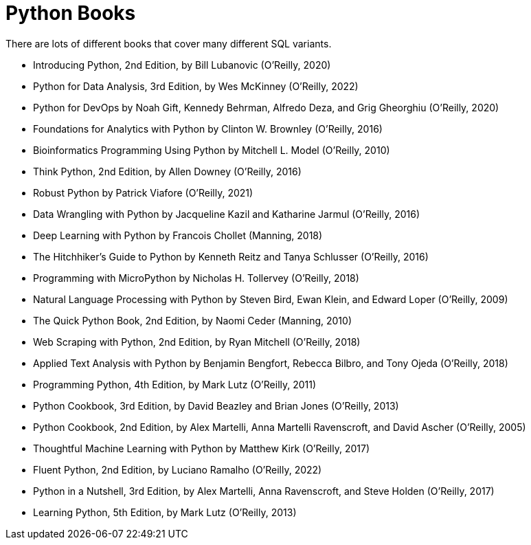 = Python Books

There are lots of different books that cover many different SQL variants.

* Introducing Python, 2nd Edition, by Bill Lubanovic (O'Reilly, 2020)

* Python for Data Analysis, 3rd Edition, by Wes McKinney (O'Reilly, 2022)

* Python for DevOps by Noah Gift, Kennedy Behrman, Alfredo Deza, and Grig Gheorghiu (O'Reilly, 2020)

* Foundations for Analytics with Python by Clinton W. Brownley (O'Reilly, 2016)

* Bioinformatics Programming Using Python by Mitchell L. Model (O'Reilly, 2010)

* Think Python, 2nd Edition, by Allen Downey (O'Reilly, 2016)

* Robust Python by Patrick Viafore (O'Reilly, 2021)

* Data Wrangling with Python by Jacqueline Kazil and Katharine Jarmul (O'Reilly, 2016)

* Deep Learning with Python by Francois Chollet (Manning, 2018)

* The Hitchhiker's Guide to Python by Kenneth Reitz and Tanya Schlusser (O'Reilly, 2016)

* Programming with MicroPython by Nicholas H. Tollervey (O'Reilly, 2018)

* Natural Language Processing with Python by Steven Bird, Ewan Klein, and Edward Loper (O'Reilly, 2009)

* The Quick Python Book, 2nd Edition, by Naomi Ceder (Manning, 2010)

* Web Scraping with Python, 2nd Edition, by Ryan Mitchell (O'Reilly, 2018)

* Applied Text Analysis with Python by Benjamin Bengfort, Rebecca Bilbro, and Tony Ojeda (O'Reilly, 2018)

* Programming Python, 4th Edition, by Mark Lutz (O'Reilly, 2011)

* Python Cookbook, 3rd Edition, by David Beazley and Brian Jones (O'Reilly, 2013)

* Python Cookbook, 2nd Edition, by Alex Martelli, Anna Martelli Ravenscroft, and David Ascher (O'Reilly, 2005)

* Thoughtful Machine Learning with Python by Matthew Kirk (O'Reilly, 2017)

* Fluent Python, 2nd Edition, by Luciano Ramalho (O'Reilly, 2022)

* Python in a Nutshell, 3rd Edition, by Alex Martelli, Anna Ravenscroft, and Steve Holden (O'Reilly, 2017)

* Learning Python, 5th Edition, by Mark Lutz (O'Reilly, 2013)


